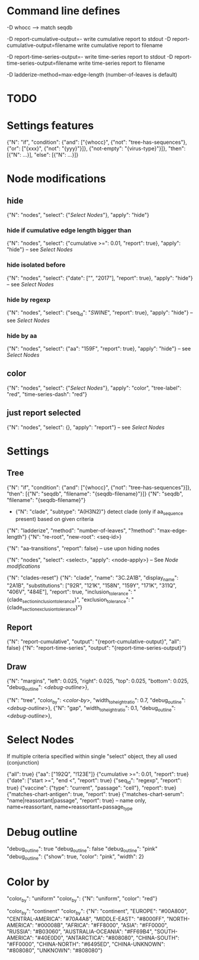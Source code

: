 # Time-stamp: <2019-12-05 18:26:51 eu>

* Command line defines

-D whocc --> match seqdb

-D report-cumulative-output=-  write cumulative report to stdout
-D report-cumulative-output=filename  write cumulative report to filename

-D report-time-series-output=-  write time-series report to stdout
-D report-time-series-output=filename  write time-series report to filename

-D ladderize-method=max-edge-length  (number-of-leaves is default)

* TODO


* Settings features

{"N": "if", "condition": {"and": ["{whocc}", {"not": "tree-has-sequences"}, {"or": ["{xxx}", {"not": "{yyy}"}]}, {"not-empty": "{virus-type}"}]}, "then": [{"N": ...}], "else": [{"N": ...}]}

* Node modifications

** hide
{"N": "nodes", "select": {"[[Select Nodes][Select Nodes]]"}, "apply": "hide"}

*** hide if cumulative edge length bigger than
{"N": "nodes", "select": {"cumulative >=": 0.01, "report": true}, "apply": "hide"} -- see [[Select Nodes][Select Nodes]]

*** hide isolated before
{"N": "nodes", "select": {"date": ["", "2017"], "report": true}, "apply": "hide"} -- see [[Select Nodes][Select Nodes]]

*** hide by regexp
{"N": "nodes", "select": {"seq_id": "/SWINE/", "report": true}, "apply": "hide"} -- see [[Select Nodes][Select Nodes]]

*** hide by aa
{"N": "nodes", "select": {"aa": "159F", "report": true}, "apply": "hide"} -- see [[Select Nodes][Select Nodes]]

** color
{"N": "nodes", "select": {"[[Select Nodes][Select Nodes]]"}, "apply": "color", "tree-label": "red", "time-series-dash": "red"}

** just report selected
{"N": "nodes", "select": {}, "apply": "report"} -- see [[Select Nodes][Select Nodes]]

* Settings

** Tree

{"N": "if", "condition": {"and": ["{whocc}", {"not": "tree-has-sequences"}]}, "then": [{"N": "seqdb", "filename": "{seqdb-filename}"}]}
{"N": "seqdb", "filename": "{seqdb-filename}"}

- {"N": "clade", "subtype": "A(H3N2)"} detect clade (only if aa_sequence present) based on given criteria

{"N": "ladderize", "method": "number-of-leaves", "?method": "max-edge-length"}
{"N": "re-root", "new-root": <seq-id>}

{"N": "aa-transitions", "report": false} -- use upon hiding nodes

{"N": "nodes", "select": <select>, "apply": <node-apply>} -- See [[Node modifications][Node modifications]]

{"N": "clades-reset"}
{"N": "clade", "name": "3C.2A1B", "display_name": "2A1B", "substitutions": ["92R", "121K", "158N", "159Y", "171K", "311Q", "406V", "484E"], "report": true, "inclusion_tolerance": "{clade_section_inclusion_tolerance}", "exclusion_tolerance": "{clade_section_exclusion_tolerance}"}

** Report

{"N": "report-cumulative", "output": "{report-cumulative-output}", "all": false}
{"N": "report-time-series", "output": "{report-time-series-output}"}

** Draw

{"N": "margins", "left": 0.025, "right": 0.025, "top": 0.025, "bottom": 0.025, "debug_outline": <[[Debug outline][debug-outline]]>},

{"N": "tree", "color_by": <[[Color by][color-by]]>, "width_to_height_ratio": 0.7, "debug_outline": <[[Debug outline][debug-outline]]>},
{"N": "gap", "width_to_height_ratio": 0.1, "debug_outline": <[[Debug outline][debug-outline]]>},

* Select Nodes

If multiple criteria specified within single "select" object, they all used (conjunction)

{"all": true}
{"aa": ["192Q", "!123E"]}
{"cumulative >=": 0.01, "report": true}
{"date": ["start >=", "end <", "report": true}
{"seq_id": "regexp", "report": true}
{"vaccine": {"type": "current", "passage": "cell"}, "report": true}
{"matches-chart-antigen": true, "report": true}
{"matches-chart-serum": "name|reassortant|passage", "report": true} -- name only, name+reassortant, name+reassortant+passage_type

* Debug outline

"debug_outline": true
"debug_outline": false
"debug_outline": "pink"
"debug_outline": {"show": true, "color": "pink", "width": 2}

* Color by

"color_by": "uniform"
"color_by": {"N": "uniform", "color": "red"}

"color_by": "continent"
"color_by": {"N": "continent", "EUROPE": "#00A800", "CENTRAL-AMERICA": "#70A4A8", "MIDDLE-EAST": "#8000FF", "NORTH-AMERICA": "#00008B", "AFRICA": "#FF8000", "ASIA": "#FF0000", "RUSSIA": "#B03060", "AUSTRALIA-OCEANIA": "#FF69B4", "SOUTH-AMERICA": "#40E0D0", "ANTARCTICA": "#808080", "CHINA-SOUTH": "#FF0000", "CHINA-NORTH": "#6495ED", "CHINA-UNKNOWN": "#808080", "UNKNOWN": "#808080"}


* COMMENT ====== local vars
:PROPERTIES:
:VISIBILITY: folded
:END:
#+STARTUP: showall indent
Local Variables:
eval: (auto-fill-mode 0)
eval: (add-hook 'before-save-hook 'time-stamp)
eval: (set (make-local-variable org-confirm-elisp-link-function) nil)
End:
